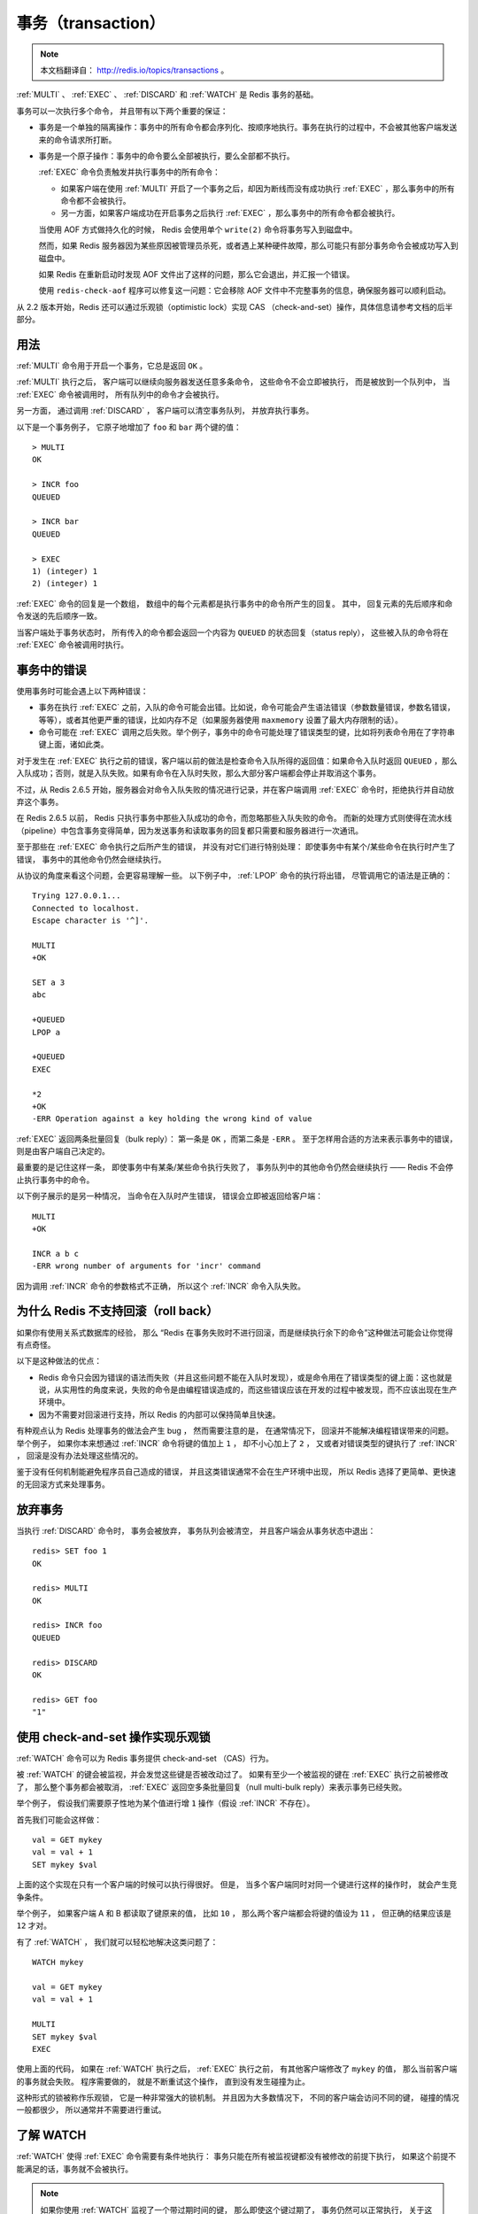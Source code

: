事务（transaction）
=========================

.. note:: 
    
    本文档翻译自： http://redis.io/topics/transactions 。

:ref:`MULTI` 、 :ref:`EXEC` 、 :ref:`DISCARD` 和 :ref:`WATCH` 是 Redis 事务的基础。

事务可以一次执行多个命令，
并且带有以下两个重要的保证：

- 事务是一个单独的隔离操作：事务中的所有命令都会序列化、按顺序地执行。事务在执行的过程中，不会被其他客户端发送来的命令请求所打断。

- 事务是一个原子操作：事务中的命令要么全部被执行，要么全部都不执行。

  :ref:`EXEC` 命令负责触发并执行事务中的所有命令：
  
  - 如果客户端在使用 :ref:`MULTI` 开启了一个事务之后，却因为断线而没有成功执行 :ref:`EXEC` ，那么事务中的所有命令都不会被执行。

  - 另一方面，如果客户端成功在开启事务之后执行 :ref:`EXEC` ，那么事务中的所有命令都会被执行。

  当使用 AOF 方式做持久化的时候， Redis 会使用单个 ``write(2)`` 命令将事务写入到磁盘中。
  
  然而，如果 Redis 服务器因为某些原因被管理员杀死，或者遇上某种硬件故障，那么可能只有部分事务命令会被成功写入到磁盘中。

  如果 Redis 在重新启动时发现 AOF 文件出了这样的问题，那么它会退出，并汇报一个错误。

  使用 ``redis-check-aof`` 程序可以修复这一问题：它会移除 AOF 文件中不完整事务的信息，确保服务器可以顺利启动。

从 2.2 版本开始，Redis 还可以通过乐观锁（optimistic lock）实现 CAS （check-and-set）操作，具体信息请参考文档的后半部分。


用法
--------------

:ref:`MULTI` 命令用于开启一个事务，它总是返回 ``OK`` 。

:ref:`MULTI` 执行之后，
客户端可以继续向服务器发送任意多条命令，
这些命令不会立即被执行，
而是被放到一个队列中，
当 :ref:`EXEC` 命令被调用时，
所有队列中的命令才会被执行。

另一方面，
通过调用 :ref:`DISCARD` ，
客户端可以清空事务队列，
并放弃执行事务。

以下是一个事务例子，
它原子地增加了 ``foo`` 和 ``bar`` 两个键的值：

::

    > MULTI
    OK

    > INCR foo
    QUEUED

    > INCR bar
    QUEUED

    > EXEC
    1) (integer) 1
    2) (integer) 1

:ref:`EXEC` 命令的回复是一个数组，
数组中的每个元素都是执行事务中的命令所产生的回复。
其中，
回复元素的先后顺序和命令发送的先后顺序一致。

当客户端处于事务状态时，
所有传入的命令都会返回一个内容为 ``QUEUED`` 的状态回复（status reply），
这些被入队的命令将在 :ref:`EXEC` 命令被调用时执行。


事务中的错误
-------------------

使用事务时可能会遇上以下两种错误：

- 事务在执行 :ref:`EXEC` 之前，入队的命令可能会出错。比如说，命令可能会产生语法错误（参数数量错误，参数名错误，等等），或者其他更严重的错误，比如内存不足（如果服务器使用 ``maxmemory`` 设置了最大内存限制的话）。

- 命令可能在 :ref:`EXEC` 调用之后失败。举个例子，事务中的命令可能处理了错误类型的键，比如将列表命令用在了字符串键上面，诸如此类。

对于发生在 :ref:`EXEC` 执行之前的错误，客户端以前的做法是检查命令入队所得的返回值：如果命令入队时返回 ``QUEUED`` ，那么入队成功；否则，就是入队失败。如果有命令在入队时失败，那么大部分客户端都会停止并取消这个事务。

不过，从 Redis 2.6.5 开始，服务器会对命令入队失败的情况进行记录，并在客户端调用 :ref:`EXEC` 命令时，拒绝执行并自动放弃这个事务。

在 Redis 2.6.5 以前， Redis 只执行事务中那些入队成功的命令，而忽略那些入队失败的命令。
而新的处理方式则使得在流水线（pipeline）中包含事务变得简单，因为发送事务和读取事务的回复都只需要和服务器进行一次通讯。

至于那些在 :ref:`EXEC` 命令执行之后所产生的错误，
并没有对它们进行特别处理：
即使事务中有某个/某些命令在执行时产生了错误，
事务中的其他命令仍然会继续执行。

从协议的角度来看这个问题，会更容易理解一些。
以下例子中，
:ref:`LPOP` 命令的执行将出错，
尽管调用它的语法是正确的：

::

    Trying 127.0.0.1...
    Connected to localhost.
    Escape character is '^]'.

    MULTI
    +OK

    SET a 3
    abc

    +QUEUED
    LPOP a

    +QUEUED
    EXEC

    *2
    +OK
    -ERR Operation against a key holding the wrong kind of value

:ref:`EXEC` 返回两条批量回复（bulk reply）：
第一条是 ``OK`` ，而第二条是 ``-ERR`` 。
至于怎样用合适的方法来表示事务中的错误，
则是由客户端自己决定的。

最重要的是记住这样一条，
即使事务中有某条/某些命令执行失败了，
事务队列中的其他命令仍然会继续执行 ——
Redis 不会停止执行事务中的命令。

以下例子展示的是另一种情况，
当命令在入队时产生错误，
错误会立即被返回给客户端：

::

    MULTI
    +OK

    INCR a b c
    -ERR wrong number of arguments for 'incr' command

因为调用 :ref:`INCR` 命令的参数格式不正确，
所以这个 :ref:`INCR` 命令入队失败。


为什么 Redis 不支持回滚（roll back）
-------------------------------------------

如果你有使用关系式数据库的经验，
那么 “Redis 在事务失败时不进行回滚，而是继续执行余下的命令”这种做法可能会让你觉得有点奇怪。

以下是这种做法的优点：

- Redis 命令只会因为错误的语法而失败（并且这些问题不能在入队时发现），或是命令用在了错误类型的键上面：这也就是说，从实用性的角度来说，失败的命令是由编程错误造成的，而这些错误应该在开发的过程中被发现，而不应该出现在生产环境中。

- 因为不需要对回滚进行支持，所以 Redis 的内部可以保持简单且快速。

有种观点认为 Redis 处理事务的做法会产生 bug ，
然而需要注意的是，
在通常情况下，
回滚并不能解决编程错误带来的问题。
举个例子，
如果你本来想通过 :ref:`INCR` 命令将键的值加上 ``1`` ，
却不小心加上了 ``2`` ，
又或者对错误类型的键执行了 :ref:`INCR` ，
回滚是没有办法处理这些情况的。

鉴于没有任何机制能避免程序员自己造成的错误，
并且这类错误通常不会在生产环境中出现，
所以 Redis 选择了更简单、更快速的无回滚方式来处理事务。


放弃事务
-------------

当执行 :ref:`DISCARD` 命令时，
事务会被放弃，
事务队列会被清空，
并且客户端会从事务状态中退出：

::

    redis> SET foo 1
    OK

    redis> MULTI
    OK

    redis> INCR foo
    QUEUED

    redis> DISCARD
    OK

    redis> GET foo
    "1"


使用 check-and-set 操作实现乐观锁
--------------------------------------

:ref:`WATCH` 命令可以为 Redis 事务提供 check-and-set （CAS）行为。

被 :ref:`WATCH` 的键会被监视，并会发觉这些键是否被改动过了。
如果有至少一个被监视的键在 :ref:`EXEC` 执行之前被修改了，
那么整个事务都会被取消，
:ref:`EXEC` 返回空多条批量回复（null multi-bulk reply）来表示事务已经失败。

举个例子，
假设我们需要原子性地为某个值进行增 ``1`` 操作（假设 :ref:`INCR` 不存在）。

首先我们可能会这样做：

::

    val = GET mykey
    val = val + 1
    SET mykey $val

上面的这个实现在只有一个客户端的时候可以执行得很好。
但是，
当多个客户端同时对同一个键进行这样的操作时，
就会产生竞争条件。

举个例子，
如果客户端 A 和 B 都读取了键原来的值，
比如 ``10`` ，
那么两个客户端都会将键的值设为 ``11`` ，
但正确的结果应该是 ``12`` 才对。

有了 :ref:`WATCH` ，
我们就可以轻松地解决这类问题了：

::

    WATCH mykey

    val = GET mykey
    val = val + 1

    MULTI
    SET mykey $val
    EXEC

使用上面的代码，
如果在 :ref:`WATCH` 执行之后，
:ref:`EXEC` 执行之前，
有其他客户端修改了 ``mykey`` 的值，
那么当前客户端的事务就会失败。
程序需要做的，
就是不断重试这个操作，
直到没有发生碰撞为止。

这种形式的锁被称作乐观锁，
它是一种非常强大的锁机制。
并且因为大多数情况下，
不同的客户端会访问不同的键，
碰撞的情况一般都很少，
所以通常并不需要进行重试。


了解 WATCH
------------------

:ref:`WATCH` 使得 :ref:`EXEC` 命令需要有条件地执行：
事务只能在所有被监视键都没有被修改的前提下执行，
如果这个前提不能满足的话，事务就不会被执行。

.. note::

    如果你使用 :ref:`WATCH` 监视了一个带过期时间的键，
    那么即使这个键过期了，
    事务仍然可以正常执行，
    关于这方面的详细情况，请看这个帖子： http://code.google.com/p/redis/issues/detail?id=270

:ref:`WATCH` 命令可以被调用多次。
对键的监视从 :ref:`WATCH` 执行之后开始生效，
直到调用 :ref:`EXEC` 为止。

用户还可以在单个 :ref:`WATCH` 命令中监视任意多个键，
就像这样：

::

    redis> WATCH key1 key2 key3
    OK

当 :ref:`EXEC` 被调用时，
不管事务是否成功执行，
对所有键的监视都会被取消。

另外，
当客户端断开连接时，
该客户端对键的监视也会被取消。

使用无参数的 :ref:`UNWATCH` 命令可以手动取消对所有键的监视。
对于一些需要改动多个键的事务，
有时候程序需要同时对多个键进行加锁，
然后检查这些键的当前值是否符合程序的要求。
当值达不到要求时，
就可以使用 :ref:`UNWATCH` 命令来取消目前对键的监视，
中途放弃这个事务，
并等待事务的下次尝试。


使用 WATCH 实现 ZPOP
----------------------------

:ref:`WATCH` 可以用于创建 Redis 没有内置的原子操作。

举个例子，
以下代码实现了原创的 ``ZPOP`` 命令，
它可以原子地弹出有序集合中分值（score）最小的元素：

::

    WATCH zset
    element = ZRANGE zset 0 0
    MULTI
        ZREM zset element
    EXEC

程序只要重复执行这段代码，
直到 :ref:`EXEC` 的返回值不是空多条回复（null multi-bulk reply）即可。


Redis 脚本和事务
--------------------------

从定义上来说，
Redis 中的脚本本身就是一种事务，
所以任何在事务里可以完成的事，
在脚本里面也能完成。
并且一般来说，
使用脚本要来得更简单，并且速度更快。

因为脚本功能是 Redis 2.6 才引入的，
而事务功能则更早之前就存在了，
所以 Redis 才会同时存在两种处理事务的方法。

不过我们并不打算在短时间内就移除事务功能，
因为事务提供了一种即使不使用脚本，
也可以避免竞争条件的方法，
而且事务本身的实现并不复杂。

不过在不远的将来，
可能所有用户都会只使用脚本来实现事务也说不定。
如果真的发生这种情况的话，
那么我们将废弃并最终移除事务功能。

